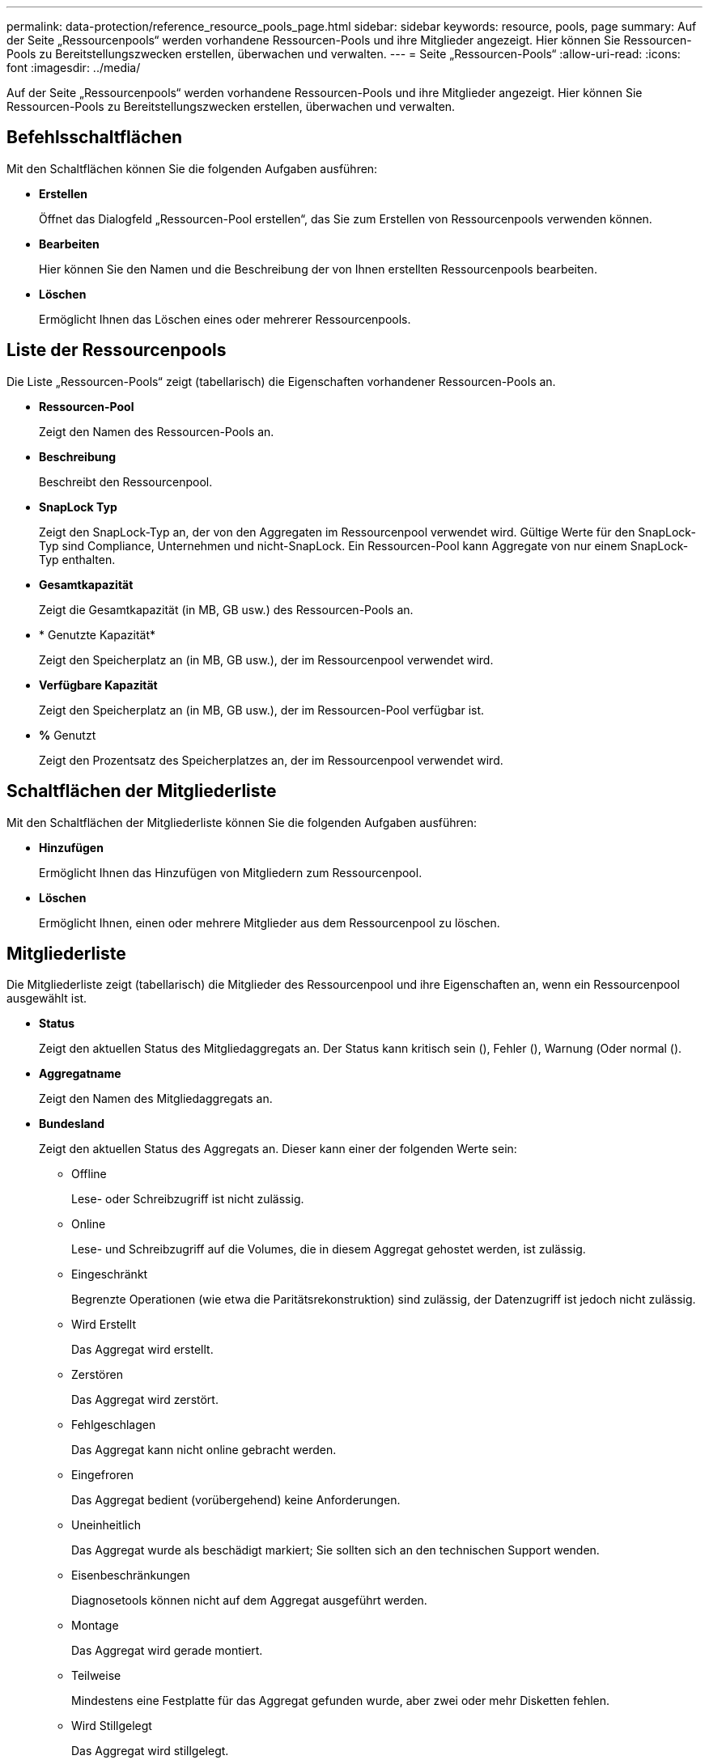 ---
permalink: data-protection/reference_resource_pools_page.html 
sidebar: sidebar 
keywords: resource, pools, page 
summary: Auf der Seite „Ressourcenpools“ werden vorhandene Ressourcen-Pools und ihre Mitglieder angezeigt. Hier können Sie Ressourcen-Pools zu Bereitstellungszwecken erstellen, überwachen und verwalten. 
---
= Seite „Ressourcen-Pools“
:allow-uri-read: 
:icons: font
:imagesdir: ../media/


[role="lead"]
Auf der Seite „Ressourcenpools“ werden vorhandene Ressourcen-Pools und ihre Mitglieder angezeigt. Hier können Sie Ressourcen-Pools zu Bereitstellungszwecken erstellen, überwachen und verwalten.



== Befehlsschaltflächen

Mit den Schaltflächen können Sie die folgenden Aufgaben ausführen:

* *Erstellen*
+
Öffnet das Dialogfeld „Ressourcen-Pool erstellen“, das Sie zum Erstellen von Ressourcenpools verwenden können.

* *Bearbeiten*
+
Hier können Sie den Namen und die Beschreibung der von Ihnen erstellten Ressourcenpools bearbeiten.

* *Löschen*
+
Ermöglicht Ihnen das Löschen eines oder mehrerer Ressourcenpools.





== Liste der Ressourcenpools

Die Liste „Ressourcen-Pools“ zeigt (tabellarisch) die Eigenschaften vorhandener Ressourcen-Pools an.

* *Ressourcen-Pool*
+
Zeigt den Namen des Ressourcen-Pools an.

* *Beschreibung*
+
Beschreibt den Ressourcenpool.

* *SnapLock Typ*
+
Zeigt den SnapLock-Typ an, der von den Aggregaten im Ressourcenpool verwendet wird. Gültige Werte für den SnapLock-Typ sind Compliance, Unternehmen und nicht-SnapLock. Ein Ressourcen-Pool kann Aggregate von nur einem SnapLock-Typ enthalten.

* *Gesamtkapazität*
+
Zeigt die Gesamtkapazität (in MB, GB usw.) des Ressourcen-Pools an.

* * Genutzte Kapazität*
+
Zeigt den Speicherplatz an (in MB, GB usw.), der im Ressourcenpool verwendet wird.

* *Verfügbare Kapazität*
+
Zeigt den Speicherplatz an (in MB, GB usw.), der im Ressourcen-Pool verfügbar ist.

* *%* Genutzt
+
Zeigt den Prozentsatz des Speicherplatzes an, der im Ressourcenpool verwendet wird.





== Schaltflächen der Mitgliederliste

Mit den Schaltflächen der Mitgliederliste können Sie die folgenden Aufgaben ausführen:

* *Hinzufügen*
+
Ermöglicht Ihnen das Hinzufügen von Mitgliedern zum Ressourcenpool.

* *Löschen*
+
Ermöglicht Ihnen, einen oder mehrere Mitglieder aus dem Ressourcenpool zu löschen.





== Mitgliederliste

Die Mitgliederliste zeigt (tabellarisch) die Mitglieder des Ressourcenpool und ihre Eigenschaften an, wenn ein Ressourcenpool ausgewählt ist.

* *Status*
+
Zeigt den aktuellen Status des Mitgliedaggregats an. Der Status kann kritisch sein (image:../media/sev_critical_um60.png[""]), Fehler (image:../media/sev_error_um60.png[""]), Warnung (image:../media/sev_warning_um60.png[""]Oder normal (image:../media/sev_normal_um60.png[""]).

* *Aggregatname*
+
Zeigt den Namen des Mitgliedaggregats an.

* *Bundesland*
+
Zeigt den aktuellen Status des Aggregats an. Dieser kann einer der folgenden Werte sein:

+
** Offline
+
Lese- oder Schreibzugriff ist nicht zulässig.

** Online
+
Lese- und Schreibzugriff auf die Volumes, die in diesem Aggregat gehostet werden, ist zulässig.

** Eingeschränkt
+
Begrenzte Operationen (wie etwa die Paritätsrekonstruktion) sind zulässig, der Datenzugriff ist jedoch nicht zulässig.

** Wird Erstellt
+
Das Aggregat wird erstellt.

** Zerstören
+
Das Aggregat wird zerstört.

** Fehlgeschlagen
+
Das Aggregat kann nicht online gebracht werden.

** Eingefroren
+
Das Aggregat bedient (vorübergehend) keine Anforderungen.

** Uneinheitlich
+
Das Aggregat wurde als beschädigt markiert; Sie sollten sich an den technischen Support wenden.

** Eisenbeschränkungen
+
Diagnosetools können nicht auf dem Aggregat ausgeführt werden.

** Montage
+
Das Aggregat wird gerade montiert.

** Teilweise
+
Mindestens eine Festplatte für das Aggregat gefunden wurde, aber zwei oder mehr Disketten fehlen.

** Wird Stillgelegt
+
Das Aggregat wird stillgelegt.

** Stillgelegt
+
Das Aggregat wird stillgelegt.

** Umgekehrt
+
Die Umrüstung eines Aggregats ist abgeschlossen.

** Nicht Abgehängt
+
Das Aggregat wurde abgehängt.

** Entmounten
+
Das Aggregat wird offline geschaltet.

** Unbekannt
+
Das Aggregat wird erkannt, die Aggregat-Informationen werden noch nicht vom Unified Manager Server abgerufen.



+
Standardmäßig ist diese Spalte ausgeblendet.

* * Cluster*
+
Zeigt den Namen des Clusters an, zu dem das Aggregat gehört.

* *Knoten*
+
Zeigt den Namen des Node an, auf dem sich das Aggregat befindet.

* *Gesamtkapazität*
+
Zeigt die Gesamtkapazität (in MB, GB usw.) des Aggregats an.

* * Genutzte Kapazität*
+
Zeigt die Menge an Speicherplatz (in MB, GB usw.) an, die im Aggregat verwendet wird.

* *Verfügbare Kapazität*
+
Zeigt die Menge an Speicherplatz (in MB, GB usw.) an, die im Aggregat verfügbar ist.

* *%* Genutzt
+
Zeigt den Prozentsatz des Speicherplatzes an, der im Aggregat verwendet wird.

* *Festplattentyp*
+
Zeigt den RAID-Konfigurationstyp an. Dieser kann einer der folgenden sein:

+
** RAID0: Alle RAID-Gruppen sind vom Typ RAID0.
** RAID4: Alle RAID-Gruppen sind vom Typ RAID4.
** RAID-DP: Alle RAID-Gruppen vom Typ RAID-DP.
** RAID-TEC: Alle RAID Gruppen sind vom Typ RAID-TEC.
** Gemischtes RAID: Das Aggregat enthält RAID-Gruppen unterschiedlicher RAID-Typen (RAID0, RAID4, RAID-DP und RAID-TEC). Standardmäßig ist diese Spalte ausgeblendet.




